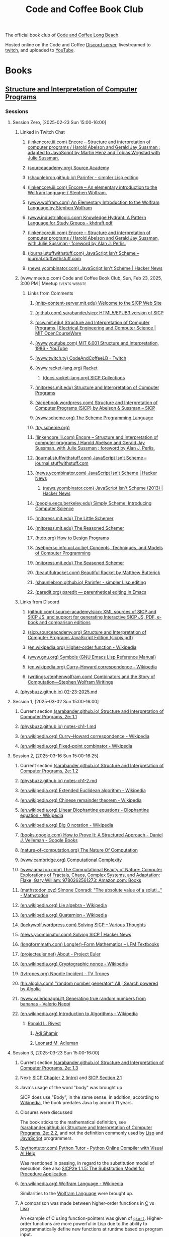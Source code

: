 :PROPERTIES:
:ID:       2a07e4ea-610b-4c9a-bb84-d961fb2450e5
:END:
#+title: Code and Coffee Book Club
#+filetags: :events:social:

The official book club of [[id:c2a1e83d-86c0-46bd-bd71-7b604420d3d0][Code and Coffee Long Beach]].

Hosted online on the Code and Coffee [[id:d2412b09-9507-42f7-a674-512b4c18b680][Discord server]], livestreamed to [[id:6735a31a-80b1-41ff-bddd-9d2dc6e50f14][twitch]], and uploaded to [[id:35ce0229-5235-486f-9384-674649c9c180][YouTube]].
* Books
** [[id:bc4f5e4a-5bb9-47f7-8086-d12236fe793f][Structure and Interpretation of Computer Programs]]
*** Sessions
**** Session Zero, [2025-02-23 Sun 15:00-16:00]
:PROPERTIES:
:ID:       3bdab7d2-9dfa-477a-851b-7e8e52aa51b5
:END:
***** Linked in Twitch Chat
****** [[id:1114dfc3-8db9-4389-9d27-4b586a719f17][(linkencore.iii.com) Encore -- Structure and interpretation of computer programs / Harold Abelson and Gerald Jay Sussman ; adapted to JavaScript by Martin Henz and Tobias Wrigstad with Julie Sussman.]]
****** [[id:cb5f7acd-22bb-48f7-9ffa-034b058726d1][(sourceacademy.org) Source Academy]]
****** [[id:1256f4d8-25aa-4d39-a1bd-da6272adedae][(shaunlebron.github.io) Parinfer - simpler Lisp editing]]
****** [[id:d8a6cfff-6757-42db-8850-8830dedcd067][(linkencore.iii.com) Encore -- An elementary introduction to the Wolfram language / Stephen Wolfram.]]
****** [[id:93b26e85-6889-4277-9ee5-6c918477a6df][(www.wolfram.com) An Elementary Introduction to the Wolfram Language by Stephen Wolfram]]
****** [[id:bb915ed7-065b-4c58-8124-a39adec7cac0][(www.industriallogic.com) Knowledge Hydrant: A Pattern Language for Study Groups - khdraft.pdf]]
****** [[id:0f83331c-9e15-4622-8041-320b890e821b][(linkencore.iii.com) Encore -- Structure and interpretation of computer programs / Harold Abelson and Gerald Jay Sussman, with Julie Sussman ; foreword by Alan J. Perlis.]]
****** [[id:22349593-c7e7-430e-8858-1b066f0d4b6e][(journal.stuffwithstuff.com) JavaScript Isn’t Scheme – journal.stuffwithstuff.com]]
****** [[id:f82bd36c-04e2-485f-8f99-2f742000031d][(news.ycombinator.com) JavaScript Isn't Scheme | Hacker News]]
***** (www.meetup.com) Code and Coffee Book Club, Sun, Feb 23, 2025, 3:00 PM | Meetup :events:website:
:PROPERTIES:
:ID:       e1e4b40e-71a2-4e7b-9d0f-a5f3116f0922
:ROAM_REFS: https://www.meetup.com/code-and-coffee-long-beach/events/306193274/
:END:

#+begin_quote
  * Code and Coffee Book Club

  Hosted By Ryan W.

  ** Details

  The focus is on technical books, especially ones considered classical computer science texts.

  Current book: Structure and Interpretation of Computer Programs, second edition.

  This first session will be an introduction to the book club, an overview of the first book, covering the preface of the book, and deciding how much material to cover in the next session.  The second session will dive into the body of the book.

  The book club will be held online in the Code && Coffee Discord server in a voice channel and will be streamed online on the Code && Coffee Twitch channel.  As always, every one is welcome to participate in their choice of text, voice, or video chat.

  Tags: Book Club, Learning, Lisp, Programming Languages, Computer Programming
#+end_quote
****** Links from Comments
******* [[id:40abe704-c648-4281-b4a0-5fbab64c5775][(mitp-content-server.mit.edu) Welcome to the SICP Web Site]]
******* [[id:790316b8-3c04-40a2-b0ef-fda647f907c7][(github.com) sarabander/sicp: HTML5/EPUB3 version of SICP]]
******* [[id:ea6fa692-2340-4347-9b73-94a72aaddbfd][(ocw.mit.edu) Structure and Interpretation of Computer Programs | Electrical Engineering and Computer Science | MIT OpenCourseWare]]
******* [[id:e41230b4-3dee-4a59-aefa-712ca2229e4e][(www.youtube.com) MIT 6.001 Structure and Interpretation, 1986 - YouTube]]
******* [[id:6735a31a-80b1-41ff-bddd-9d2dc6e50f14][(www.twitch.tv) CodeAndCoffeeLB - Twitch]]
******* [[id:82dac0a3-1609-43d4-ae80-1433e32ddfbb][(www.racket-lang.org) Racket]]
******** [[id:6525fb29-4aa1-4c0a-8fd2-d5024a3ae869][(docs.racket-lang.org) SICP Collections]]
******* [[id:87a77034-fae3-406c-9479-cda62e765e76][(mitpress.mit.edu) Structure and Interpretation of Computer Programs]]
******* [[id:a183f1e8-866d-4586-b5f9-a6a37a0e467a][(sicpebook.wordpress.com) Structure and Interpretation of Computer Programs (SICP) by Abelson & Sussman – SICP]]
******* [[id:18a1ad86-a00c-437a-b253-ba0d24299574][(www.scheme.org) The Scheme Programming Language]]
******* [[id:7baffabc-9c70-4bb9-b719-3519f7eb68b0][(try.scheme.org)]]
******* [[id:0f83331c-9e15-4622-8041-320b890e821b][(linkencore.iii.com) Encore -- Structure and interpretation of computer programs / Harold Abelson and Gerald Jay Sussman, with Julie Sussman ; foreword by Alan J. Perlis.]]
******* [[id:22349593-c7e7-430e-8858-1b066f0d4b6e][(journal.stuffwithstuff.com) JavaScript Isn’t Scheme – journal.stuffwithstuff.com]]
******* [[id:f82bd36c-04e2-485f-8f99-2f742000031d][(news.ycombinator.com) JavaScript Isn't Scheme | Hacker News]]
******** [[id:54bc44dd-5e3d-42eb-80ac-df3ef2a005df][(news.ycombinator.com) JavaScript Isn't Scheme (2013) | Hacker News]]
******* [[id:36cc076e-e5dd-435d-ac6a-f1a9fa4b04b0][(people.eecs.berkeley.edu) Simply Scheme: Introducing Computer Science]]
******* [[id:c07d6ee3-5a5d-4bae-ba41-e72989c8ba86][(mitpress.mit.edu) The Little Schemer]]
******* [[id:3cbd9c3a-e06d-4655-ba41-ccabde8d0389][(mitpress.mit.edu) The Reasoned Schemer]]
******* [[id:eeb73809-21fb-4cc9-97b0-f52d726ef058][(htdp.org) How to Design Programs]]
******* [[id:d8258db6-97b3-4459-999c-560fd8830965][(webperso.info.ucl.ac.be) Concepts, Techniques, and Models of Computer Programming]]
******* [[id:10207667-9bc2-4b0f-b359-9c85178a2d5d][(mitpress.mit.edu) The Seasoned Schemer]]
******* [[id:e3359747-2369-4f60-87ef-0bd9afed406e][(beautifulracket.com) Beautiful Racket by Matthew Butterick]]
******* [[id:1256f4d8-25aa-4d39-a1bd-da6272adedae][(shaunlebron.github.io) Parinfer - simpler Lisp editing]]
******* [[id:fa9ee46b-81b9-4c6f-a784-f0cca7d74256][(paredit.org) paredit — parenthetical editing in Emacs]]
***** Links from Discord
****** [[id:ebad0914-e115-4476-91f5-32a6083dfaab][(github.com) source-academy/sicp: XML sources of SICP and SICP JS, and support for generating Interactive SICP JS, PDF, e-book and comparison editions]]
****** [[id:ce46e60f-b522-406f-a2a8-85cf65312d8a][(sicp.sourceacademy.org) Structure and Interpretation of Computer Programs JavaScript Edition (sicpjs.pdf)]]
****** [[id:f507a8ed-b2e1-445e-8d9c-514ea1307aea][(en.wikipedia.org) Higher-order function - Wikipedia]]
****** [[id:84edb9cd-8f7b-4ae7-8a93-1f9f70c70608][(www.gnu.org) Symbols (GNU Emacs Lisp Reference Manual)]]
****** [[id:5edf24bc-eeaa-465f-b90f-8565edbb600b][(en.wikipedia.org) Curry–Howard correspondence - Wikipedia]]
****** [[id:5503edd7-c9b7-4428-a2ec-bf05a61a8ed7][(writings.stephenwolfram.com) Combinators and the Story of Computation—Stephen Wolfram Writings]]
***** [[id:130c4aa4-c318-4a59-904f-e9ebc429c18c][(physbuzz.github.io) 02-23-2025.md]]
**** Session 1, [2025-03-02 Sun 15:00-16:00]
***** Current section [[id:b85b9acb-443c-4d3f-842b-1f663c99ef18][(sarabander.github.io) Structure and Interpretation of Computer Programs, 2e: 1.1]]
***** [[id:250b2e70-00fa-426e-b8b2-730ee1d4b960][(physbuzz.github.io) notes-ch1-1.md]]
***** [[id:5edf24bc-eeaa-465f-b90f-8565edbb600b][(en.wikipedia.org) Curry–Howard correspondence - Wikipedia]]
***** [[id:5509c95a-ba92-4a76-ae77-5c3a2b1368ba][(en.wikipedia.org) Fixed-point combinator - Wikipedia]]
**** Session 2, [2025-03-16 Sun 15:00-16:25]
***** Current section [[id:d4e8ce6b-05bb-4338-b3ff-1bb12c109dea][(sarabander.github.io) Structure and Interpretation of Computer Programs, 2e: 1.2]]
***** [[id:51594a7b-3ca6-4bc2-a5fc-b983660cb475][(physbuzz.github.io) notes-ch1-2.md]]
***** [[id:aa79adc9-3e6a-4056-9bd8-6fe00a1ccf12][(en.wikipedia.org) Extended Euclidean algorithm - Wikipedia]]
***** [[id:48a3942c-c963-49a0-aa59-b23231eab7f8][(en.wikipedia.org) Chinese remainder theorem - Wikipedia]]
***** [[id:46f082ae-40c1-4621-94cc-bc78cb823859][(en.wikipedia.org) Linear Diophantine equations - Diophantine equation - Wikipedia]]
***** [[id:21a8b700-fb6b-4e90-9f17-267f7f4ba53d][(en.wikipedia.org) Big O notation - Wikipedia]]
***** [[id:02954d3b-35db-4d34-b504-b110ec7257a5][(books.google.com) How to Prove It: A Structured Approach - Daniel J. Velleman - Google Books]]
***** [[id:b60d88a6-5396-4183-ad7d-74919d13a39b][(nature-of-computation.org) The Nature Of Computation]]
***** [[id:165d540b-70bf-4646-a817-0c5f8c920fa9][(www.cambridge.org) Computational Complexity]]
***** [[id:dbdd9131-2ccd-4a7d-a780-2ebd2aceed8c][(www.amazon.com) The Computational Beauty of Nature: Computer Explorations of Fractals, Chaos, Complex Systems, and Adaptation: Flake, Gary William: 9780262561273: Amazon.com: Books]]
***** [[id:dd2f4b13-7fd9-4dda-9445-bbf7a61e65d0][(mathstodon.xyz) Simone Conradi: "The absolute value of a soluti…" - Mathstodon]]
***** [[id:82c9cfe8-eb0d-4340-8592-373c3581c0dd][(en.wikipedia.org) Lie algebra - Wikipedia]]
***** [[id:9f49f590-90a1-4cca-9da0-d5bf922c2d3f][(en.wikipedia.org) Quaternion - Wikipedia]]
***** [[id:0cd682ff-d2c0-4ee9-af88-5729e0e89c1c][(lockywolf.wordpress.com) Solving SICP – Various Thoughts]]
***** [[id:6a1c8f81-f34c-46ca-9865-ed082b968d0b][(news.ycombinator.com) Solving SICP | Hacker News]]
***** [[id:f813f14e-fa7e-4fdf-bf91-73debeaa4ce9][(longformmath.com) Long(er)-Form Mathematics – LFM Textbooks]]
***** [[id:dfb9719d-6ed3-46ed-ae2e-50ba87e0eca2][(projecteuler.net) About - Project Euler]]
***** [[id:8a6e02d9-17df-407d-9cb8-4b0306852fe3][(en.wikipedia.org) Cryptographic nonce - Wikipedia]]
***** [[id:9d37a76d-1b42-46d2-87da-13d0905b7c99][(tvtropes.org) Noodle Incident - TV Tropes]]
***** [[id:5544c0de-0f34-4f09-bb32-8db365901a12][(hn.algolia.com) "random number generator" All | Search powered by Algolia]]
***** [[id:2240b046-b115-42f9-b036-e70df07c1a5a][(www.valerionappi.it) Generating true random numbers from bananas - Valerio Nappi]]
***** [[id:87a1a554-a120-484e-a014-80f3135627a7][(en.wikipedia.org) Introduction to Algorithms - Wikipedia]]
****** [[id:11438879-fe1a-4e45-b25b-3a7563627422][Ronald L. Rivest]]
******* [[id:7cf931f8-5095-4473-8010-b94ed35b914d][Adi Shamir]]
******* [[id:6edcb9e7-8f35-4796-854c-b216873ee148][Leonard M. Adleman]]
**** Session 3, [2025-03-23 Sun 15:00-16:00]
***** Current section [[id:10ed2665-130f-4398-8efa-ce9795584da0][(sarabander.github.io) Structure and Interpretation of Computer Programs, 2e: 1.3]]
***** Next: [[id:4e6b6934-89b2-4125-b046-9628e20427e8][SICP Chapter 2 (intro)]] and [[id:6d5c6805-fb40-49d9-9a91-93733bde2818][SICP Section 2.1]]
***** Java's usage of the word "body" was brought up
SICP does use "Body", in the same sense.  In addition, according to [[id:caf4759c-81d6-479b-b677-c88b65dd636f][Wikipedia]], the book predates Java by around 11 years.
***** Closures were discussed
The book sticks to the mathematical definition, see [[id:2edf6633-4e65-4ebd-81c3-a842cb759479][(sarabander.github.io) Structure and Interpretation of Computer Programs, 2e: 2.2]], and not the definition commonly used by [[id:84ae6e85-a6a2-4133-bc53-274238081c2d][Lisp]] and [[id:db0939e6-0c2e-4bb0-a626-2114209235af][JavaScript]] programmers.
***** [[id:91f6ff47-2dcb-444f-bd32-79151a4e1f22][(pythontutor.com) Python Tutor - Python Online Compiler with Visual AI Help]]
Was mentioned in passing, in regard to the substitution model of execution.  See also [[https://sarabander.github.io/sicp/html/1_002e1.xhtml#g_t1_002e1_002e5][SICP2e 1.1.5: The Substitution Model for Procedure Application]].
***** [[id:032ff6ce-e694-4d1a-b575-3dc4512f09b7][(en.wikipedia.org) Wolfram Language - Wikipedia]]
Similarities to the [[id:3e3a70b9-48ef-470a-bb79-03acaea29f1e][Wolfram Language]] were brought up.
***** A comparison was made between higher-order functions in [[id:c46eea5e-e2d2-4a21-bafe-74b6751292d2][C]] vs [[id:84ae6e85-a6a2-4133-bc53-274238081c2d][Lisp]]
An example of C using function-pointers was given of [[id:d163e4fb-477a-459c-819f-598012df912c][=qsort=]].  Higher-order functions are more powerful in Lisp due to the ability to programmatically define new functions at runtime based on program input.
***** [[id:73f4a605-b675-4a9d-923f-2fa379a89bac][(www.youtube.com) Mathematical Physics 01 - Carl Bender - YouTube]]
***** [[id:45d86aec-1cbf-4562-b350-6787585091e7][(sarabander.github.io) SICP, 2e: 3.2 The Environment Model of Evaluation]]
A comparison was made between the substitution model of application (see [[https://sarabander.github.io/sicp/html/1_002e1.xhtml#g_t1_002e1_002e5][SICP2e 1.1.5: The Substitution Model for Procedure Application]]) and the environment model of evaluation.
***** [[id:94023478-7ef7-4451-9564-02b356a81102][LISP 1.5 Programmer's Manual]]
***** [[id:9e65a3cb-c744-465e-b45d-c9494fddb701][(jmc.stanford.edu) History of Lisp]]
****** [[id:2cd55918-ce21-4dbb-9eb3-df648603c7ad][(jmc.stanford.edu) lisp.pdf]]
***** [[id:be8b671a-2bb0-4e85-8116-70e1ace8641c][Recursive functions of symbolic expressions and their computation by machine, Part I by John McCarthy]]
***** [[id:8e828444-d654-43f9-8430-1314204ced46][(texdraft.github.io) Lisp Compiler]]
***** [[id:b1f61a9c-1636-428c-b087-9bd5466253ad][(en.wikipedia.org) SHRDLU - Wikipedia]]
***** [[id:e86b5f48-7ae0-4cfe-a07b-4f1a2e59af5a][Paradigms of Artificial Intelligence Programming: Case Studies in Common Lisp by Peter Norvig]]
***** [[id:0d07302d-fb8a-4fd8-a795-5ee911adbf9c][(en.wikipedia.org) Cyc - Wikipedia]]
***** [[id:f1ccd506-3a34-48b8-aa11-2e3cbf6dde42][(www.wired.com) One Genius' Lonely Crusade to Teach a Computer Common Sense | WIRED]]
***** [[id:f07d1118-83d6-428f-beb8-081d6966f661][(www.wired.com) CYC-O | WIRED]]
***** [[id:760b78b3-1c9a-44a2-b0cf-d2ad0381dc79][IBM 704]]
**** Session 4, [2025-03-30 Sun 15:00-16:00]
***** Current chapter [[id:4e6b6934-89b2-4125-b046-9628e20427e8][(sarabander.github.io) SICP, 2e: Chapter 2 Building Abstractions with Data]]
***** Current section [[id:6d5c6805-fb40-49d9-9a91-93733bde2818][(sarabander.github.io) SICP, 2e: 2.1 Introduction to Data Abstraction]]
***** [[id:54ca1727-d685-4343-a0e3-3f07a815ea58][(sarabander.github.io) SICP, 2e: References]]
***** [[id:c49d3fa4-05a0-4df8-9edd-fbb28a98f9a3][(en.wikipedia.org) Hindley–Milner type system - Wikipedia]]
***** [[id:1ed495bd-4fa7-4386-820e-da7d8fa037fe][(en.wikipedia.org) Halting problem - Wikipedia]]
***** [[id:51ed60d6-72ac-421b-b7db-e0faab9f86cf][(en.wikipedia.org) Rice's theorem - Wikipedia]]
***** [[id:5dfe39dc-7d6c-47b9-ae2c-23e72e78ac2c][(en.wikipedia.org) Rice–Shapiro theorem - Wikipedia]]
***** [[id:269a61e7-1e3a-42f2-9749-cf15a6b20c3a][(en.wikipedia.org) Scott–Curry theorem - Wikipedia]]
***** [[id:a0860061-8e8d-4edc-9c47-f50c7aeeb168][(en.wikipedia.org) Haskell Curry - Wikipedia]]
***** [[id:5edf24bc-eeaa-465f-b90f-8565edbb600b][(en.wikipedia.org) Curry–Howard correspondence - Wikipedia]]
***** [[id:b60d88a6-5396-4183-ad7d-74919d13a39b][(nature-of-computation.org) The Nature Of Computation]]
***** [[id:84a83fd6-8983-49fa-8694-49a0ace2f4b0][(en.wikipedia.org) Mizar system - Wikipedia]]
***** [[id:266e410a-c16d-40b0-8c50-65e9df7efa26][(hbpms.blogspot.com) How to Become a Pure Mathematician (or Statistician)]]
***** [[id:305a0136-617f-4f2f-bd0b-d580e86c91ae][(en.wikipedia.org) Christos Papadimitriou - Publications - Wikipedia]]
***** [[id:113a0446-7ae1-4370-9c39-746e2295f877][(guix.gnu.org) GNU Guix transactional package manager and distribution — GNU Guix]]
***** [[id:5ae0698a-cef8-4068-8ec4-75dcfd9c83ea][(itch.io) Autumn Lisp Game Jam 2024 - itch.io]]
***** [[id:cd24e6d7-a28e-447d-a67f-94099f0c92b3][(www.youtube.com) Lambda Calculus: Introduction, Visualization, and Philosophy - YouTube]]
***** [[id:0922fa74-c7b0-44ea-a455-e5c3e6ce5971][(computationbook.com) Understanding Computation]]
***** [[id:8d68f948-3d87-4e39-a317-d174ab5c57a5][(web.archive.org) Lambda Diagrams]]
***** [[id:a17c4195-8144-4b01-9757-0733e1944e96][(en.wikipedia.org) To Mock a Mockingbird - Wikipedia]]
***** [[id:fe9d21d6-03f5-45be-9d34-87043416f808][Vimacs.app]]
***** [[id:7ea9bd38-5f1e-4d41-ae1c-563b16394205][(www.youtube.com) Self-Correcting Messages (Hamming Codes) - YouTube]]
***** [[id:4a08ee29-8b52-432f-b9ee-1e60f176011f][(www.youtube.com) Hamming Codes Part 2: The One-Line Implementation - YouTube]]
***** [[id:33292cf2-86a1-4693-b750-4f6ad96784a4][(press.stripe.com) Stripe Press — The Art of Doing Science and Engineering]]
***** [[id:5d8b7f8f-1b32-411b-a63f-628cfa0c4205][(hackernewsbooks.com) Hacker News Books]]
***** [[id:0a177b13-aecb-4f33-a45b-30b0b090614b][(www.oreilly.com) Designing Data-Intensive Applications, 2nd Edition[Book]​]]
***** Next time, [[id:183c1aa8-f3cb-4712-9a69-c218be056654][(sarabander.github.io) SICP, 2e: 2.2 Hierarchical Data and the Closure Property]]
**** Session 5, [2025-04-06 Sun 15:00-16:00]
***** Current section [[id:183c1aa8-f3cb-4712-9a69-c218be056654][(sarabander.github.io) SICP, 2e: 2.2 Hierarchical Data and the Closure Property]]
***** Examples of different Lisp structures using lists and cons cells
#+begin_src scheme
  ; Equivalent forms.
  (cons (list 1 2) (list 3 4))
  (cons (cons 1 (cons 2 nil)) (cons 3 (cons 4 nil)))

  ; Not equivalent to the former two forms.
  (list (list 1 2) (list 3 4))
#+end_src
***** [[id:82dac0a3-1609-43d4-ae80-1433e32ddfbb][(www.racket-lang.org) Racket]]
***** [[id:c8912c5d-d322-4a55-9541-e7df5f750b28][(sdf.org) SDF Public Access UNIX System - Free Shell Account and Shell Access]]
***** [[id:614d5dbe-cc84-406d-b4d8-eba7d8a66641][(physbuzz.github.io) notes-ch2-2.md]]
***** [[id:0ce8a637-9efa-436e-8b46-1a49b4d98f35][(linkencore.iii.com) Encore -- Functional design and architecture : examples in Haskell / Alexander Granin.]]
***** [[id:ccf03166-bdb6-4f78-90ae-e6f96696151f][(linkencore.iii.com) Encore -- Data-oriented programming : reduce software complexity / Yehonathan Sharvit ; forewords by Michael T. Nygard and Ryan Singer.]]
***** [[id:702f90d1-a9b0-4223-91ed-e92ed309d890][(www.amazon.com) Programming Algorithms in Lisp: Writing Efficient Programs with Examples in ANSI Common Lisp: Domkin, Vsevolod: 9781484264270: Amazon.com: Books]]
***** [[id:b4a1175c-cf6a-4de4-9d1a-2a338e46bd04][(www.amazon.com) Purely Functional Data Structures: Okasaki, Chris: 9780521663502: Amazon.com: Books]]
***** [[id:bb37502b-f9bf-48a9-b016-93f4ac3dfd84][(en.wikipedia.org) Matthias Felleisen - Wikipedia]]
***** [[id:40487582-bcbc-4e94-b8d7-f533a11a9313][(linkencore.iii.com) Encore -- The recursive book of recursion : ace the coding interview with Python and JavaScript / by Al Sweigart.]]
***** [[id:c9e9c3b6-d5c3-4d40-8c18-96afb274cbf6][(www.manning.com) Data-Oriented Programming]]
***** [[id:b1e828fb-6b65-4e6d-a6b4-aaea2b9e1740][(en.wikipedia.org) Tower of Hanoi - Wikipedia]]
***** [[id:e9c87192-3017-420b-94d7-7bcc1ff9ca41][(en.wikipedia.org) Eight queens puzzle - Wikipedia]]
***** [[id:734efbcc-68b3-4ffd-b8c2-5e607223aeb9][(mitpress.mit.edu) Structure and Interpretation of Classical Mechanics]]
****** [[id:82fb2c99-587e-4a6d-95a6-3472337c73d0][(mitp-content-server.mit.edu) Structure and Interpretation of Classical Mechanics]]
***** [[id:18cf776a-0540-4561-9e6d-03eef416fe2f][(www.amazon.com) Functional Differential Geometry (Mit Press): Sussman, Gerald Jay, Wisdom, Jack, Farr, Will: 9780262019347: Amazon.com: Books]]
***** [[id:77677999-a800-4b6f-aa71-81d6f65e3299][(nostarch.com) Learn Physics with Functional Programming | No Starch Press]]
***** [[id:c08a7cb1-2450-4a4a-8a2e-52ef1d331816][(nostarch.com) Hardcore Programming for Mechanical Engineers | No Starch Press]]
***** [[id:03937c91-d585-48a0-b8cf-208ac6c74b45][(stevelosh.com) August 2016 Lisp Game Jam Postmortem / Steve Losh]]
***** [[id:2f2bd676-b37a-4130-8e6b-cf11ae8b6f59][(rosettacode.org) Rosetta Code]]
***** [[id:dfbd1cf6-7a60-4177-bcc7-b32962208f15][(rosettacode.org) Category:Scheme - Rosetta Code]]
***** [[id:9b5f8541-85c4-4696-b9cb-dd719523d903][(www.manning.com) Grokking Functional Programming]]
***** [[id:2f8a5c51-c94f-492f-8049-458e7fadc4b5][(lispcookbook.github.io) Data structures]]
**** Study Session [2025-04-13 Sun 15:00-16:00]
Study session prior to §2.3 to allow more time to read and give extra time to discussing exercises.  Not streamed or recorded.  No host present.
**** Session 6, [2025-04-20 Sun 15:00-16:00]
Session recorded by an attendee, but not streamed.  No host present due to multiple schedule conflicts and last-minute obligations.
***** Current section [[id:e45e5e54-2625-4d00-9e48-0d1cb002d2e6][(sarabander.github.io) SICP, 2e: 2.3 Symbolic Data]]
**** Session 7, [2025-04-27 Sun 15:00-16:00]
***** Current section [[id:b66aedcd-6879-4a7f-856f-4de22a9a7bcd][(sarabander.github.io) SICP, 2e: 2.4 Multiple Representations for Abstract Data]]
***** Property lists
***** Association lists
***** [[https://www.gnu.org/software/emacs/manual/html_node/elisp/Association-Lists.html][Association Lists (GNU Emacs Lisp Reference Manual)]]
***** [[id:b9d5b964-d6c1-42e8-bed4-aa25935407c1][(www.cs.cmu.edu) 10.1. The Property List]]
***** [[id:b4c9a914-2a36-47b3-b4c1-cf44c6f806cb][(www.cs.cmu.edu) 15.6. Association Lists]]
***** [[id:4c84542d-5577-4d96-b59e-e18334703f56][(en.wikipedia.org) History - Object-oriented programming - Wikipedia]]
***** [[id:34e4ecb5-ef41-42cf-af05-2c7231998105][(cs61a.org) CS 61A Spring 2025]]
****** [[id:0a5f3d1d-8e20-4616-8cdd-90f817b959a7][(www.composingprograms.com) Composing Programs]]
***** [[id:8f73a589-db3d-4bff-84b4-19ce6510dae8][(www.brinckerhoff.org) CSC 430, Spring 2025]]
***** [[id:85990d99-ed08-4b06-b981-9d9d3c10f4cb][(www.cliki.net) CLiki: Current recommended libraries]]
****** [[id:787339e7-fc9e-41d8-b385-0212b145bef6][(alexandria.common-lisp.dev) Alexandria]]
******* [[id:564037ee-32f0-4b22-8f01-c22b745938dc][(gitlab.common-lisp.net) alexandria / alexandria · GitLab]]
******** [[id:3d72803f-e192-4ee5-a39a-fa73fcf21e80][(gitlab.common-lisp.net) alexandria.asd · master · alexandria / alexandria · GitLab]]
******** [[https://gitlab.common-lisp.net/alexandria/alexandria/-/blob/master/alexandria-1/arrays.lisp][alexandria-1/arrays.lisp · master · alexandria / alexandria · GitLab]]
******** [[https://gitlab.common-lisp.net/alexandria/alexandria/-/blob/master/alexandria-2/arrays.lisp][alexandria-2/arrays.lisp · master · alexandria / alexandria · GitLab]]
****** [[id:28293466-114e-4c1a-95ae-47b6f6b121ca][(docs.racket-lang.org) raco: Racket Command-Line Tools]]
****** [[id:ce62aeae-38ab-49cf-ba22-47b43ec97cb2][Quicklisp]]
****** [[id:9af45692-b2f1-4d4e-a9b3-03d355ffacd0][Guix]]
******* [[https://packages.guix.gnu.org/search/?query=guile][Search — Packages — GNU Guix]]
******** [[https://packages.guix.gnu.org/packages/guile-lzma/0.1.1/][guile-lzma 0.1.1 — Packages — GNU Guix]]
********* [[https://git.savannah.gnu.org/cgit/guix.git/tree/gnu/packages/guile.scm#n990][Line 990, (define-public guile-lzma...) guile.scm\packages\gnu - guix.git - GNU Guix and GNU Guix System]]
****** [[id:f6311b42-cf2d-490f-ac69-0075b82828b9][(www.gnu.org) Top (Guile Reference Manual)]]
****** [[id:dbb51b6f-3fb9-4f25-b1aa-76909e5a30f6][(en.wikipedia.org) Stalin (Scheme implementation) - Wikipedia]]
****** [[id:064be3a0-bb32-4312-9868-73e9c77ba7cf][Guile]]
****** [[id:4dce9bd1-c2b5-47ce-aded-2811e4b1ca2e][(wingolog.org) wingolog]]
****** [[id:788ac70b-c61b-414b-88ed-5be4177fc565][ASDF]]
****** [[id:ac3dda9e-bf08-4cab-9390-bd0cad22a907][R^7RS Chapter 6 Section 4: Pairs and Lists]]
***** Other books mentioned
****** [[id:de46d019-dd0c-46a9-aac8-575c01946098][Software Design for Flexibility: How to Avoid Programming Yourself into a Corner]]
****** [[id:01a6fd50-c5a7-449d-a43b-d1e32441ea96][(thelittletyper.com) The Little Typer]]
****** [[id:b436fdf8-1290-484f-becf-c369142a0b80][Essentials of Programming Languages]]
****** [[id:79183f27-34a0-4541-a761-de494362b19c][The Art of the Metaobject Protocol]]
****** [[id:c2d9b1d2-004e-447c-aea6-c979572806d7][Concepts, Techniques, and Models of Computer Programming]]
**** Session 8, [2025-05-04 Sun 15:00-16:00]
***** Current section [[id:597e2dfe-3c20-4137-b005-390b5d614509][(sarabander.github.io) SICP, 2e: 2.5 Systems with Generic Operations]]
***** Native number types in Racket causing issues in implementing the examples in SICP
Racket has native fractions which messes with implementing some of the examples in SICP §2.5.
***** See also [[id:b66aedcd-6879-4a7f-856f-4de22a9a7bcd][(sarabander.github.io) SICP, 2e: 2.4 Multiple Representations for Abstract Data]] for definition, or lack thereof, of =apply-generic=, =put=, =get=
***** [[id:534896b8-bb7d-4603-9c55-c4803d6feeb0][(www.youtube.com) The Unreasonable Effectiveness of Multiple Dispatch | Stefan Karpinski | JuliaCon 2019 - YouTube]]
***** [[id:eb85baab-0f50-4825-81e5-c87cd6148665][(en.wikipedia.org) Expression problem - Wikipedia]]
***** [[id:836e3c3b-191d-47e7-9ef0-f2c9e3b51046][(www.juliaopt.org) 2019 JuMP-dev Keynote - stefan_karpinski.pdf]]
***** [[id:3d496345-f0c5-4f04-bb7e-ed7af607d571][(en.wikipedia.org) Numerical tower - Wikipedia]]
***** [[id:d8edf8ec-ea44-4603-9266-6084232c4d44][(en.wikipedia.org) The Diamond Problem - Multiple inheritance - Wikipedia]]
***** [[id:a2904658-1ceb-494b-b3b9-fc0889140872][(en.wikipedia.org) Python - Extending languages with multiple-dispatch libraries - Examples - Multiple dispatch - Wikipedia]]
***** [[id:3a79bf3b-f171-4794-9c0b-6b4cd4cf6b57][(en.wikipedia.org) Common Lisp Object System - Wikipedia]]
****** [[id:e48fca4d-6f9e-42a2-874a-0ca949a00db8][(en.wikipedia.org) Metaobject Protocol -  Metaobject - Wikipedia]]
***** [[id:7421929e-6baa-422b-b9e7-70e52df1ec3d][Greenspun's Tenth Rule]]
***** [[id:afb88a4f-487d-4291-8e24-49548b222646][(cs.brown.edu) The Structure and Interpretation of the Computer Science Curriculum (sics.dvi - paper.pdf)]]
***** [[id:5d0865bd-877f-4ca9-aaf4-691aaec4a3c1][(en.wikipedia.org) C++ - Emulating Multiple Dispatch - Examples - Multiple dispatch - Wikipedia]]
***** "Design patterns are what happens when you run out of language"
Seems to a mutation of Rich Hickey's
#+begin_quote
  Patterns mean "I have run out of language."
#+end_quote
which people seem to like quoting but not citing.
***** [[https://juliacon.org/2025/][JuliaCon 2025]]
***** [[id:eba3acf1-4582-49c4-b2af-4b66ac11437f][(sarabander.github.io) SICP, 2e: 2.5: Footnote #118]]
**** Session 9, [2025-05-11 Sun 15:00-16:00]
***** Current section [[id:c4efd117-2a1c-4066-844a-c7b6aaa13ac8][(sarabander.github.io) SICP, 2e: 3.1 Assignment and Local State]]
***** [[id:5eac4aa2-ab1e-44ae-bfd8-498e800d9a14][(sarabander.github.io) SICP, 2e: Term Index]]
***** [[id:acf32411-d75c-4303-8993-feaecc3d7429][(mathoverflow.net) algorithms - What is this modified arithmetico-geometric mean function? - MathOverflow]]
***** [[id:77e49f9f-c7c1-4829-b200-2aae2cacc14a][(mathstodon.xyz) Dan Piponi: "Sketch of proof based on paper…" - Mathstodon]]
***** [[id:49444189-1d98-43b7-b64c-2c31466c4734][(en.wikipedia.org) Side effect (computer science) - Wikipedia]]
****** [[id:712f13d2-7769-4807-864b-458f96125f6e][(en.wikipedia.org) Referential transparency - Wikipedia]]
****** [[id:0588feb7-8c43-476a-b55f-68d3b5761c77][(en.wikipedia.org) Idempotence - Wikipedia]]
****** [[id:b9e47c79-3620-43c1-8d2c-1ee05ea2c8d0][(en.wikipedia.org) Frame problem - Wikipedia]]
***** [[id:281a5050-627c-43ff-817b-1f2edeacbe97][(en.wikipedia.org) Algebraic data type - Wikipedia]]
***** [[id:08e14c51-227a-4d6c-ab9f-a6b0bdc993e3][(en.wikipedia.org) Abstract data type - Wikipedia]]
***** [[id:c85ec26d-5b42-4c3f-b5a7-16c53860025e][(elixirschool.com) Pipe Operator · Elixir School]]
***** [[id:91f3fe45-71ac-4d92-926e-c0058429763a][Crafting Interpreters by Robert Nystrom]]
***** [[id:f019fda3-5133-4cdb-b1c2-3361bbdd6782][(cacm.acm.org) A Programmable Programming Language – Communications of the ACM]]
**** Session 10, [2025-05-18 Sun 15:00-16:00]
***** Current section [[id:45d86aec-1cbf-4562-b350-6787585091e7][(sarabander.github.io) SICP, 2e: 3.2 The Environment Model of Evaluation]]
***** [[id:8e72da0e-d883-46e3-bd1b-96dd985fe8ca][(www.youtube.com) Lecture 5A | MIT 6.001 Structure and Interpretation, 1986 - YouTube]]
***** [[id:feca9603-fe83-4e16-bfab-d323bb06bc2e][(www.youtube.com) L21 Assignment and State | UC Berkeley Cs 61A, Spring 2010 - YouTube]]
***** [[id:6959fcfb-f0c3-422f-bce0-9e9103888602][The Garbage Collection Handbook]]
***** Diagramming parallel vs series frames and environments
Was attempting to draw a diagram of parallel vs. series frames when defining nested and non-nested functions and when calling said functions.
***** [[id:87ce890e-e647-45c9-825f-c98c030d44af][Build Your Own Lisp]]
**** Session 11, [2025-05-25 Sun 15:00-16:00]
***** Current section [[id:29b23078-07a0-470c-a8f9-ba522c99f0ff][(sarabander.github.io) SICP, 2e: 3.3 Modeling with Mutable Data]]
***** [[id:e74c4133-755a-428a-9067-5e35a5f6d836][(www.youtube.com) 6.001 SICP: Structure and Interpretation of Computer Programs (2004) - YouTube]]
****** In particular, Grant recommended [[id:9e601c08-6e33-4307-841b-09c372d7d04f][(www.youtube.com) 13. Environment Model - 6.001 Sicp (2004) - YouTube]] at 43 minutes in
***** [[https://physbuzz.github.io/sicp/ch3/notes-ch3-3.html#exercise-317][SICP Reading Group - Book Club Notes - Section 3.3 - Exercise 3.17]]
***** [[id:0bb30c6d-d5f2-45a8-8e23-17f3c9afec57][(con.racket-lang.org) RacketCon]]
***** [[id:bc09874a-eb5d-4791-83b9-a87ca32f5371][(www.youtube.com) From Here to Lambda and Back Again - Douglas Crockford - RacketCon 2023 - YouTube]] at 8 minutes was shared by Grant
***** Next time, still covering [[id:29b23078-07a0-470c-a8f9-ba522c99f0ff][(sarabander.github.io) SICP, 2e: 3.3 Modeling with Mutable Data]]
**** Session 12, [2025-06-01 Sun 15:00-16:00]
***** Current section [[id:29b23078-07a0-470c-a8f9-ba522c99f0ff][(sarabander.github.io) SICP, 2e: 3.3 Modeling with Mutable Data]]
***** Grant's example of =add-to-agenda!=
#+begin_src scheme
  (define (add-to-agenda! time action agenda)
    (define (belongs-before? segments)
      (or (null? segments)
          (< time
             (segment-time (car segments)))))
    (define (make-new-time-segment time action)
      (let ((q (make-queue)))
        (insert-queue! q action)
        (make-time-segment time q)))
    (define (add-to-segments! segments)
      (if (= (segment-time (car segments)) time)
          (insert-queue!
           (segment-queue (car segments))
           action)
          (let ((rest (cdr segments)))
            (if (belongs-before? rest)
                (set-cdr!
                 segments
                 (cons (make-new-time-segment
                        time
                        action)
                       (cdr segments)))
                (add-to-segments! rest)))))
    (let ((segments (segments agenda)))
      (if (belongs-before? segments)
          (set-segments!
           agenda
           (cons (make-new-time-segment
                  time
                  action)
                 segments))
          (add-to-segments! segments))))
#+end_src
***** Special forms vs. Function
#+begin_src scheme
  ;; =let= is a special form.  =(x 2)= isn't evaluated as a normal expression, rather is understood by the code of =let= to define a local binding.
  (let ((x 2))
    (display x))
  ;; =define= is also a special form.  Here, =(square x)= and =(* x x)= aren't evaluated; rather, they are taken, as-is, as input to =define= and mean "bind a lambda that takes a single argument to square" and "let the body of the lambda be (* x x)", respectively.
  (define (square x)
    (* x x))
  ;; Here, calling =square= is just calling a normal function.  Everything is evaluated as normal.  No special forms.
  (square 2)
#+end_src
***** [[id:f4346f29-bfa9-40dd-ac24-46595b4912e5][(conservatory.scheme.org) R5RS: Revised⁵ Report on the Algorithmic Language Scheme]]
***** [[id:ec476b78-d994-4475-85d2-ace10ac93e1c][(github.com) racket/racket: The Racket repository]]
Looking for the implementation of =assoc= in [[id:2ce20b11-e9e9-48b0-ab32-de7f4158ea33][Racket]]:
****** [[https://github.com/racket/racket/blob/06f13d69a245ae63927a2cb828d5097f668549e3/racket/collects/racket/private/list.rkt#L157][racket/racket/collects/racket/private/list.rkt line 157 at 06f13d69a245ae63927a2cb828d5097f668549e3 · racket/racket]]
****** [[https://github.com/racket/racket/blob/06f13d69a245ae63927a2cb828d5097f668549e3/racket/collects/racket/private/list.rkt#L195][racket/racket/collects/racket/private/list.rkt line 195 at 06f13d69a245ae63927a2cb828d5097f668549e3 · racket/racket]]
***** [[id:df62a9d5-c953-47d6-b676-7a76c03daf4d][(dspace.mit.edu) Computer Science and Artificial Intelligence Laboratory - Technical Report: The Art of the Propagator by Alexey Radul and Gerald Jay Sussman (MIT-CSAIL-TR-2009-002.pdf)]]
***** [[id:19cf3963-8ae4-41c3-89fc-f4ca92d0e809][(lobste.rs) Art of the Propagator (2008) | Lobsters]]
****** [[id:966ca5db-0e7e-43d5-b050-d832a86bec89][(dspace.mit.edu) The definition and implementation of a computer programming language based on constraints]]
***** [[id:73a2d347-ed0b-415f-b14c-2cb0ce678a6a][(www.youtube.com) "We Really Don't Know How to Compute!" - Gerald Sussman (2011) - YouTube]]
***** [[id:50de8c44-1d1d-4373-872e-e0ebc52bdf6d][(www.youtube.com) "Propositions as Types" by Philip Wadler - YouTube]]
***** [[id:0629d06f-fcf8-4951-9708-4b7464ea48d4][(store.steampowered.com) Virtual Circuit Board on Steam]]
***** [[id:5b5f6c48-20bc-42b7-b385-78329906de73][(www.nand2tetris.org) Home | nand2tetris]]
***** [[id:21331353-232a-4e8d-bb67-fc181de38e77][(en.wikipedia.org) Memoization - Wikipedia]]
***** [[id:5a1cdef4-a806-4f59-913e-7006db4e553d][(lfe.io) (LFE:Lisp Flavoured Erlang)]]
***** [[id:b56af9ad-1581-4bf7-9acd-d68e96f1b8f4][(en.wikipedia.org) LFE (programming language) - Wikipedia]]
***** [[https://physbuzz.github.io/sicp/ch3/notes-ch3-3.html#exercise-332][notes-ch3-3.md exercise 3.32]] from [[id:c3a40f0d-3819-4dd4-85fd-64f0411861fb][(physbuzz.github.io) notes-ch3-3.md]]
***** [[id:964680a7-8fa0-43cb-be98-7ed3bcbaffab][(www.amazon.com) Building Problem Solvers (Artificial Intelligence): Forbus, Kenneth D., De Kleer, Johan: 9780262061575: Amazon.com: Books]]
***** [[id:6e4aafba-d8b5-47f4-8e59-ba4b69525463][(mitpress.mit.edu) Software Design for Flexibility]]
****** [[id:166f6226-5f73-48bf-b2f0-1baa9149e18a][(mitpress.ublish.com) Software Design for Flexibility]]
***** [[id:2b8e0e27-5754-468b-8ce4-f46a7805f80f][(groups.csail.mit.edu) Revised Report on the Propagator Model]]
***** [[id:9c213abc-134f-4060-9a95-7774f21b1a9b][(en.wikipedia.org) Linguistic relativity - Wikipedia]]
***** [[id:675b9bb2-e444-4cfa-8150-0467c52d88b4][(www.amazon.com) Amazon.com: Common LISP: A Gentle Introduction to Symbolic Computation (Dover Books on Engineering) eBook : Touretzky, David S.: Kindle Store]]
***** [[id:fe9ec98a-8317-45ef-b8b7-77041b6857c3][(en.wikipedia.org) Leslie Lamport - Wikipedia]]
***** [[id:42200d58-35d3-43c2-b0fe-b2f4ddc0e14f][(en.wikipedia.org) Byzantine fault - Wikipedia]]
***** [[id:7d3e59a4-d586-471f-8c32-f6f267d0f068][(en.wikipedia.org) Lock (computer science) - Wikipedia]]
***** [[id:e4878ba3-1eac-48ff-bb56-ba65de3e40d2][(en.wikipedia.org) Semaphore - Wikipedia]]
***** [[id:8858e904-2bb2-402f-aca1-ad2d254806f2][(en.wikipedia.org) Semaphore (programming) - Wikipedia]]
***** Favorite footnote: [[id:a28f0383-3559-47db-8823-b329b017c2f0][(sarabander.github.io) SICP, 2e: 3.3, Footnote 148]]
***** Next time [[id:3d0e4610-7589-43ae-9c35-ecac837c09fb][(sarabander.github.io) SICP, 2e: 3.4 Concurrency: Time Is of the Essence]]
**** Session 13, [2025-06-08 Sun 15:00-16:00]
***** Current section [[id:3d0e4610-7589-43ae-9c35-ecac837c09fb][(sarabander.github.io) SICP, 2e: 3.4 Concurrency: Time Is of the Essence]]
***** [[https://physbuzz.github.io/sicp/ch3/notes-ch3-4.html#exercise-338][notes-ch3-4.md exercise 3.38]] from [[id:92730db7-8386-4e0d-b194-3ed27f545f74][(physbuzz.github.io) notes-ch3-4.md]]
***** [[id:118cbc2f-fd50-4360-940e-707594df0f8e][(pages.lip6.fr) Semantics of Combinations in Scheme (orleans.pdf)]]
***** [[id:2c97c02a-9707-456f-8182-c4ae9fdd97b3][(en.wikipedia.org) Peterson's algorithm - Wikipedia]]
***** [[id:8858e904-2bb2-402f-aca1-ad2d254806f2][(en.wikipedia.org) Semaphore (programming) - Wikipedia]]
***** [[id:e0d2ff16-269d-4954-9a76-25d6a0e15868][(franz.com) Franz Inc Customer Applications: Naughty Dog Software]]
***** [[id:3c1c82c0-b70c-422e-9af9-38295dcfe9f0][(opengoal.dev) OpenGOAL | OpenGOAL]]
***** [[id:7992775d-b6ac-4c7e-a509-04ee5cdcc318][(en.wikipedia.org) Game Oriented Assembly Lisp - Wikipedia]]
***** [[id:fe9ec98a-8317-45ef-b8b7-77041b6857c3][(en.wikipedia.org) Leslie Lamport - Wikipedia]]
****** [[id:42200d58-35d3-43c2-b0fe-b2f4ddc0e14f][(en.wikipedia.org) Byzantine fault - Wikipedia]]
***** [[id:764a886c-4ccf-49cb-b783-c2d23a5ac74b][(en.wikipedia.org) Edsger W. Dijkstra - Wikipedia]]
***** [[id:9fa5a52c-1cc5-4267-81b9-dbd9175a8041][(www.cs.utexas.edu) E.W.Dijkstra Archive: Cooperating sequential processes (EWD 123)]]
***** [[id:01ace579-2c80-46ab-bddd-bba1ab0acadd][(dl.acm.org) Time, clocks, and the ordering of events in a distributed system | Communications of the ACM]]
***** [[id:519be27b-6c91-407a-b933-f6eca06436d2][(dl.acm.org) The structure of the “THE”-multiprogramming system | Communications of the ACM]]
**** Session 14, [2025-06-15 Sun 15:00-16:00]
***** Current section [[id:54d70486-2673-4a0e-81a4-0e31bd047b13][(sarabander.github.io) SICP, 2e: 3.5 Streams]]
***** [[id:967104a4-5ff5-4b21-a1a2-40cedc60c8f8][(en.wikipedia.org) Apache Kafka - Wikipedia]]
***** [[id:477e7509-7f43-4114-b8e9-9af784f748db][(spark.apache.org) Apache Spark™ - Unified Engine for large-scale data analytics]]
***** [[id:24a8571b-941b-46de-9db1-bd5756dcc62f][(en.wikipedia.org) Cantor's diagonal argument - Wikipedia]]
***** [[id:c575f411-8c6f-40f7-a507-bfef7a9ca42c][(en.wikipedia.org) Farey sequence - Wikipedia]]
***** [[id:b0cc674c-8490-4af4-a228-cd41e051a100][(sarabander.github.io) SICP, 2e: 3.5, Footnote 186]]
***** Next session, continuing [[id:54d70486-2673-4a0e-81a4-0e31bd047b13][(sarabander.github.io) SICP, 2e: 3.5 Streams]]
**** Session 15, [2025-06-22 Sun 15:00-16:00]
***** Current section, continuing [[id:54d70486-2673-4a0e-81a4-0e31bd047b13][(sarabander.github.io) SICP, 2e: 3.5 Streams]]
***** [[id:f23ccb01-9834-4270-9157-e6892a892293][(sarabander.github.io) SICP, 2e: 3.5, Footnote 200]]
***** [[id:8d97c9f0-dbd7-479c-aa43-625a81d41f68][(en.wikipedia.org) Continuation-passing style - Wikipedia]]
***** [[https://www.gnu.org/software/guile/manual/html_node/Continuations.html][Continuations (Guile Reference Manual)]] from [[id:f6311b42-cf2d-490f-ac69-0075b82828b9][(www.gnu.org) Top (Guile Reference Manual)]]
***** [[id:d5573759-691d-4e50-8a2f-88cb349aad28][(en.wikipedia.org) Hygienic macro - Wikipedia]]
***** [[id:f4346f29-bfa9-40dd-ac24-46595b4912e5][(conservatory.scheme.org) R5RS: Revised⁵ Report on the Algorithmic Language Scheme]]
****** [[https://conservatory.scheme.org/schemers/Documents/Standards/R5RS/HTML/r5rs-Z-H-4.html][Revised^5 Report on the Algorithmic Language Scheme - Chapter 1: Overview of Scheme]]
#+begin_quote
  Scheme has latent as opposed to manifest types.  Types are associated with values (also called objects) rather than with variables.  (Some authors refer to languages with latent types as weakly typed or dynamically typed languages.)  Other languages with latent types are APL, Snobol, and other dialects of Lisp.  Languages with manifest types (sometimes referred to as strongly typed or statically typed languages) include Algol 60, Pascal, and C.
#+end_quote
***** [[id:77a8ed9a-c63c-4f59-b1eb-71bdcf057070][(sarabander.github.io) SICP, 2e: 3.5, Footnote 204]]
***** [[id:4ce14cbe-3b40-41af-bf7c-b4677450f635][(www.youtube.com) Oopsla Conference: Growing a Language - YouTube]]
***** Next session, [[id:bf2fb2a1-46ab-4e61-9224-5e92d399cb97][(sarabander.github.io) SICP, 2e: 4.1 The Metacircular Evaluator]]
**** Session 16, [2025-06-29 Sun 15:00-16:00]
***** Current section [[id:bf2fb2a1-46ab-4e61-9224-5e92d399cb97][(sarabander.github.io) SICP, 2e: 4.1 The Metacircular Evaluator]]
***** [[id:8b8e0774-c8b6-406d-b1a1-45e81546179b][(standards.scheme.org) r4rs.dvi - r4rs.pdf]]
***** [[id:80b2a783-0c85-451c-bed8-3370b933e222][(en.wikipedia.org) Model-driven engineering - Wikipedia]]
***** [[id:61260064-90fc-4a98-8484-94aee336dbeb][(www.amazon.com) Lisp in Small Pieces: Queinnec, Christian, Callaway, Kathleen: 9780521545662: Amazon.com: Books]]
***** [[id:7f99d684-3ab6-431d-8e07-f34308a1d0b2][(gustavus.edu) Concrete Abstractions]]
***** [[id:de46d019-dd0c-46a9-aac8-575c01946098][Software Design for Flexibility: How to Avoid Programming Yourself into a Corner]]
***** [[id:e3359747-2369-4f60-87ef-0bd9afed406e][(beautifulracket.com) Beautiful Racket by Matthew Butterick]]
****** [[https://beautifulracket.com/appendix/why-lop-why-racket.html][Beautiful Racket: Why language-oriented programming? Why Racket?]]
***** [[id:b66aedcd-6879-4a7f-856f-4de22a9a7bcd][(sarabander.github.io) SICP, 2e: 2.4 Multiple Representations for Abstract Data]]
****** 2.4.2: Tagged data
***** [[id:80c38d1f-3f2f-4a11-bb5f-87e721ae7672][(docs.racket-lang.org) The Typed Racket Guide]]
***** [[id:12498506-2078-4c7c-a5c1-fd20a153f9a9][(coalton-lang.github.io) The Coalton Language]]
***** [[id:f7f33f6d-1511-4429-996f-14857d74d53c][(www.youtube.com) 1. Introduction to Computation - 6.001 SICP (2004) - YouTube]]
***** [[id:36e4a475-e107-4e28-b1fb-a5ca1aa51e79][(yuriy-chumak.github.io) Summary]]
***** [[id:eeb73809-21fb-4cc9-97b0-f52d726ef058][(htdp.org) How to Design Programs]]
***** [[id:c2d9b1d2-004e-447c-aea6-c979572806d7][Concepts, Techniques, and Models of Computer Programming]]
***** [[id:7dc74952-dd2c-4fdc-b284-6a59c06eada8][(webperso.info.ucl.ac.be) Programming Paradigms for Dummies: What Every Programmer Should Know (VanRoyChapter.pdf)]]
***** [[id:641a1d88-189e-40a8-8340-f547b3dd5e16][(rybplayer.github.io) TAPL Reading | tapl-reading]]
***** [[id:80f32e87-a766-47c0-b698-8597076a382f][(sarabander.github.io) SICP, 2e: 4.1, Footnote 213]]
***** [[id:cf030a97-abaa-4a87-abc0-6305374b5166][(sarabander.github.io) SICP, 2e: 4.1, Footnote 228]]
***** [[id:8dcad8c9-1dd2-49b8-9ca7-97fe8a246529][(sarabander.github.io) SICP, 2e: 4.1, Footnote 232]]
***** Next session, [[id:b01f3776-c3ea-430a-8df3-723db559fa6b][(sarabander.github.io) SICP, 2e: 4.2 Variations on a Scheme — Lazy Evaluation]]
**** Session 17, [2025-07-06 Sun 15:00-16:00]
***** Current section [[id:b01f3776-c3ea-430a-8df3-723db559fa6b][(sarabander.github.io) SICP, 2e: 4.2 Variations on a Scheme — Lazy Evaluation]]
****** Terminology glossary (courtesy of [[id:e3186266-5969-4f6d-9de7-0007b1220135][Grant]])
4.2.1:
 - applicative-order
 - lazy evaluation
 - non-strict
 - normal-order
 - strict
4.2.2:
 - call-by-name
 - call-by-need
 - forcing
 - garbage-collected
 - memoize
 - thunk
 - thunks
 - upward-compatible extension
***** Pre-session discussion
****** [[id:c395fc52-04c5-427d-9ef7-28eaf2e78fa0][(en.wikipedia.org) Futures and promises - Wikipedia]]
****** [[id:ff5a9550-6faf-486a-9e48-6e8e821b5ec3][(docs.racket-lang.org) Pure functions and promises]]
****** [[id:5dba93ca-5fbd-4202-b245-080086d9ba39][(github.com) yuriy-chumak/ol: Otus Lisp (Ol) is a purely functional multi-platform Scheme dialect with built-in FFI and infix math.]]
***** [[https://ocw.mit.edu/courses/6-001-structure-and-interpretation-of-computer-programs-spring-2005/video_galleries/video-lectures/][Video Lectures | Structure and Interpretation of Computer Programs | Electrical Engineering and Computer Science | MIT OpenCourseWare]] from [[id:ea6fa692-2340-4347-9b73-94a72aaddbfd][(ocw.mit.edu) Structure and Interpretation of Computer Programs | Electrical Engineering and Computer Science | MIT OpenCourseWare]]
***** [[https://www.youtube.com/watch?v=QVEOq5k6Xi0][Lecture 7B: Metacircular Evaluator, Part 2 - YouTube]], a part of [[id:e41230b4-3dee-4a59-aefa-712ca2229e4e][(www.youtube.com) MIT 6.001 Structure and Interpretation, 1986 - YouTube]]
****** See also [[id:e74c4133-755a-428a-9067-5e35a5f6d836][(www.youtube.com) 6.001 SICP: Structure and Interpretation of Computer Programs (2004) - YouTube]]
***** [[id:4ce14cbe-3b40-41af-bf7c-b4677450f635][(www.youtube.com) Oopsla Conference: Growing a Language - YouTube]]
***** [[id:9e65a3cb-c744-465e-b45d-c9494fddb701][(jmc.stanford.edu) History of Lisp]]
***** [[id:066533b0-be0f-41de-9baf-dd942c3ee416][(github.com) jart/sectorlisp: Bootstrapping LISP in a Boot Sector]]
***** [[id:63f86d36-84a9-4d58-8da6-e97ee1a53cbb][(justine.lol) SectorLISP Now Fits in One Sector]]
***** [[id:47d46f49-0611-49ed-a4ef-746558dfe97a][(justine.lol) LISP with GC in 436 bytes]]
***** [[id:193864c7-fcba-4112-b70a-3cab35a25b11][(justine.lol) Lambda Calculus in 383 Bytes]]
***** [[id:e734b3b6-10ab-4f22-8fa5-e7b672844076][(www-formal.stanford.edu) recursive.dvi - recursive.pdf]]
***** [[id:05e87771-2ba8-4077-9a22-604643be97a3][(paperswelove.org) Papers We Love]]
***** [[id:57b03469-0372-49ca-b0ff-853279cbda16][(sarabander.github.io) SICP, 2e: 4.2, Footnote 238]]
***** [[id:0d6b37b2-0188-495e-8df9-f7fbdff7cdf9][(sarabander.github.io) SICP, 2e: 4.2, Footnote 239]]
***** [[id:73a012e2-88e4-4c06-8e46-dfab714c2d0e][(sarabander.github.io) SICP, 2e: 4.2, Footnote 240]]
***** [[id:ca6cd248-5759-4656-8511-6f2eca9460ee][(sarabander.github.io) SICP, 2e: 4.2, Footnote 241]]
***** Implementation of integration with lazy evaluation instead of streams, as in [[id:54d70486-2673-4a0e-81a4-0e31bd047b13][SICP, 2e: 3.5]]
From 3.5.4:
#+begin_src scheme
  (define int
    (cons-stream
     initial-value
     (add-streams
      (scale-stream integrand dt) int)))
  (define (solve f y0 dt)
    (define y (integral dy y0 dt))
    (define dy (stream-map f y))
    y)
  (define (integral
           delayed-integrand initial-value dt)
    (define int
      (cons-stream
       initial-value
       (let ((integrand
              (force delayed-integrand)))
         (add-streams
          (scale-stream integrand dt)
          int))))
    int)
  (define (solve f y0 dt)
    (define y (integral (delay dy) y0 dt))
    (define dy (stream-map f y))
    y)
  (stream-ref
   (solve (lambda (y) y) 1 0.001) 1000)
  ; 2.716924
#+end_src
From 4.2.3:
#+begin_src scheme
  (define (cons x y) (lambda (m) (m x y)))
  (define (car z) (z (lambda (p q) p)))
  (define (cdr z) (z (lambda (p q) q)))

  (define (list-ref items n)
    (if (= n 0)
        (car items)
        (list-ref (cdr items) (- n 1))))

  (define (map proc items)
    (if (null? items)
        '()
        (cons (proc (car items))
              (map proc (cdr items)))))

  (define (scale-list items factor)
    (map (lambda (x) (* x factor))
         items))

  (define (add-lists list1 list2)
    (cond ((null? list1) list2)
          ((null? list2) list1)
          (else (cons (+ (car list1)
                         (car list2))
                      (add-lists
                       (cdr list1)
                       (cdr list2))))))

  (define ones (cons 1 ones))

  (define integers
    (cons 1 (add-lists ones integers)))


  (define (integral integrand initial-value dt)
    (define int
      (cons initial-value
            (add-lists (scale-list integrand dt)
                       int)))
    int)

  (define (solve f y0 dt)
    (define y (integral dy y0 dt))
    (define dy (map f y))
    y)

  ;;; L-Eval input:
  (list-ref (solve (lambda (x) x) 1 0.001) 1000)

  ;;; L-Eval value:
  ;2.716924
#+end_src
**** Session 18, [2025-07-13 Sun 15:00-16:00]
***** Current section [[id:da4c3b80-24fe-4817-8443-87a1ccee7910][(sarabander.github.io) SICP, 2e: 4.3 Variations on a Scheme — Nondeterministic Computing]]
***** [[id:db0c8151-b485-4060-890c-10a326d93a47][(www-formal.stanford.edu) A BASIS FOR A MATHEMATICAL THEORY OF COMPUTATION]]
***** [[id:2158c20e-613e-4da6-8cd4-0d5571362249][(www.paulgraham.com) On Lisp]]
***** [[id:c5dfdf39-fe95-4f63-b443-778c67652aa7][Satisfiability modulo theories - Wikipedia]]
****** [[id:587195e0-05b2-4d98-8fc0-83002892bbf4][(en.wikipedia.org) Z3 Theorem Prover - Wikipedia]]
***** [[id:406eca58-06a4-4a4f-bf29-28ec8c17c224][(github.com) aimacode/aima-lisp: Common Lisp implementation of algorithms from Russell And Norvig's "Artificial Intelligence - A Modern Approach"]]
***** From [[id:e3186266-5969-4f6d-9de7-0007b1220135][Grant]], "actually, here is some code example of search in On Lisp in a nondeterministic style."
#+caption: Fig 22.1 from On Lisp: Deterministic tree search.
#+begin_src scheme
  (define (descent n1 n2)
      (if (eq? n1 n2)
          (list n2)
          (let ((p (try-paths (kids n1) n2)))
            (if p (cons n1 p) #f))))

  (define (try-paths ns n2)
      (if (null? ns)
          #f
          (or (descent (car ns) n2)
              (try-paths (cdr ns) n2))))
#+end_src

#+caption: Fig 22.2 from On Lisp: Nondeterministic tree search.
#+begin_src scheme
  (define (descent n1 n2)
      (cond ((eq? n1 n2) (list n2))
            ((null? (kids n1)) (fail))
            (else (cons n1 (descent (choose (kids n1)) n2)))))
#+end_src
***** From [[id:e3186266-5969-4f6d-9de7-0007b1220135][Grant]], "here are his implementations of choose and fail. (there seem to be some formatting errors -- there were some issues in getting the book converted to PDF as the original manuscript was lost iirc)"
#+caption: Fig 22.4 from On Lisp: Scheme implementation of /choose/ and /fail/.
#+begin_src scheme
  (define *paths* ())
  (define failsym '@)

  (define (choose choices)
      (if (null? choices)
          (fail)
          (call-with-current-continuation
           (lambda (cc)
             (set! *paths*
                   (cons (lambda ()
                           (cc (choose (cdr choices))))
                         ,*paths*))
             (car choices)))))

  (define fail)

  (call-with-current-continuation
   (lambda (cc)
     (set! fail
           (lambda ()
             (if (null? *paths*)
                 (cc failsym)
                 (let ((p1 (car *paths*)))
                   (set! *paths* (cdr *paths*))
                   (p1)))))))
#+end_src
***** [[id:106ba304-23e6-4e4f-8d39-ef9b2d048991][(www.youtube.com) Zoom into 1/Phi - YouTube]]
***** [[https://www-formal.stanford.edu/jmc/basis1/node7.html#SECTION00025000000000000000][Ambiguous Functions]] from [[id:db0c8151-b485-4060-890c-10a326d93a47][(www-formal.stanford.edu) A BASIS FOR A MATHEMATICAL THEORY OF COMPUTATION]]
***** [[https://cs61c.org/su25/][Home | CS 61C Summer 2025]] from [[id:34e4ecb5-ef41-42cf-af05-2c7231998105][(cs61a.org) CS 61A Spring 2025]]
***** [[id:d99ccdca-d940-4e4d-8536-88425b8a01ed][(sp25.datastructur.es) Home | CS 61B Spring 2025]]
**** Session 19, [2025-07-20 Sun 15:00-16:00]
***** Current section [[id:dfb7cf86-1daa-4b28-9c43-1d8026b1a970][(sarabander.github.io) SICP, 2e: 4.4 Logic Programming]]
***** [[id:69a18027-5115-4206-9ff9-fbd09a48ec76][(en.wikipedia.org) Mnesia - Wikipedia]]
***** [[id:1f967e65-c783-4a7b-9a6c-51efdee4d0be][(peps.python.org) PEP 636 – Structural Pattern Matching: Tutorial | peps.python.org]]
****** [[id:8fd95bf2-8ff8-404a-8c4d-9068d24d3cb5][(peps.python.org) PEP 634 – Structural Pattern Matching: Specification | peps.python.org]]
******* [[id:37754f52-27a9-4a8f-85c3-d8e4c897ab2a][(docs.python.org) 8.6: The =match= statement]]
***** [[https://www.gnu.org/software/guile/manual/html_node/Pattern-Matching.html][Pattern Matching (Guile Reference Manual)]] from [[id:f6311b42-cf2d-490f-ac69-0075b82828b9][(www.gnu.org) Top (Guile Reference Manual)]]
***** [[id:728907af-960f-4d75-8324-e5d2e2f76049][(edicl.github.io) CL-WHO - Yet another Lisp markup language]]
***** [[id:607fd56b-7a94-4a30-9489-a66ec3e9a0a9][(github.com) guicho271828/trivia: Pattern Matcher Compatible with Optima]]
**** Session 20, [2025-07-27 Sun 15:00-16:00]
***** Current section [[id:dfb7cf86-1daa-4b28-9c43-1d8026b1a970][(sarabander.github.io) SICP, 2e: 4.4 Logic Programming]], continued
***** [[id:6c7b4ebb-09a5-4de2-a7e5-1e1a0da45721][(minikanren.org) miniKanren.org]]
***** [[id:e6ef43cd-9ac3-4f9d-83ed-765755d6a017][(codeberg.org) ashton314/microKanren - Codeberg.org]]
***** [[https://www.plai.org/3/2/PLAI%20Version%203.2.2%20electronic.pdf#h.19zaqlbd627k][Programming Languages: Application and Interpretation, pp. 177: Relations]] from [[id:376d3d68-2a89-4462-a017-762d026d49b7][(www.plai.org) PLAI Version 3.2.2 - PLAI Version 3.2.2 electronic.pdf]]
***** [[id:e41230b4-3dee-4a59-aefa-712ca2229e4e][(www.youtube.com) MIT 6.001 Structure and Interpretation, 1986 - YouTube]]
****** [[https://www.youtube.com/watch?v=rCqMiPk1BJE&list=PLE18841CABEA24090&index=17][Lecture 8A: Logic Programming, Part 1 - YouTube]]
****** [[https://www.youtube.com/watch?v=GReBwkGFZcs&list=PLE18841CABEA24090&index=18][Lecture 8B: Logic Programming, Part 2 - YouTube]]
***** [[id:583a7071-836b-4149-9be2-5d714edd0b92][(www.youtube.com) Unifying Substitutions and the Unification Process: With 8 Practical Examples - YouTube]]
***** [[id:8b6b43c1-3e5e-4a23-927d-de0281f822ff][(www.youtube.com) Type systems: Lambda calculus to Hindley-Milner - YouTube]]
***** [[id:c49d3fa4-05a0-4df8-9edd-fbb28a98f9a3][(en.wikipedia.org) Hindley–Milner type system - Wikipedia]]
***** [[id:81b7380f-754d-4632-a066-a1810997db89][(en.wikipedia.org) System F - Wikipedia]]
***** [[id:9b51b406-d33c-4a9b-b149-22d92a26b419][(www.youtube.com) William Byrd on "The Most Beautiful Program Ever Written" [PWL NYC] - YouTube]]
***** [[id:b13e7ada-ec71-4759-ac9d-ba6f8b46af51][(en.wikipedia.org) Unification (computer science) - Wikipedia]]
***** [[id:447f18af-8533-4ba9-8baa-aa0ca2bfdcaa][(en.wikipedia.org) Fifth Generation Computer Systems - Wikipedia]]
***** [[id:e64509e7-15cf-43cf-ab47-257ea3113f38][(www.youtube.com) Why Is Japan so Weak in Software? - YouTube]]
***** [[id:abf34c33-f828-452d-8a2c-4acc8adf69e9][(curry-lang.org) Curry Programming Language]]
***** [[id:8f13a731-4f50-4bc5-8439-a311aadca30f][(en.wikipedia.org) Datalog - Wikipedia]]
***** [[id:254784c3-afa9-41db-8241-9cfc8c32d814][(blogit.michelin.io) An introduction to Datalog]]
***** [[id:bd06ed04-35a8-4857-bc7f-275dc1c03eab][(en.wikipedia.org) Nondeterministic finite automaton - Wikipedia]]
***** [[id:a592fdab-5b43-4124-87f9-09367184c691][(en.wikipedia.org) Zermelo–Fraenkel set theory - Wikipedia]]
***** [[id:e34910ff-0f17-4c2c-9b41-89a709c8598c][(www.openpolicyagent.org) Policy Language | Open Policy Agent]]
The Rego programming language used for specifying policies for Open Policy Agent.
***** [[id:0ab5defe-f477-466a-b645-20223c8aae70][(cs61c.org) Home | CS 61C Summer 2025]]
***** [[id:2a012554-a33a-4132-87c2-1ff9f6ffb809][(webassembly.org) WebAssembly]]
***** [[id:b5524cba-de16-4d67-8fd4-d3ceefcab44c][(icfp24.sigplan.org) Scheme on WebAssembly: It is happening! (Scheme 2024) - ICFP 2024]]
***** [[id:5eeb5625-1540-4fa8-9b3f-2a5853cdcc65][(spritely.institute) Hoot: Scheme on WebAssembly — Spritely Institute]]
***** [[id:bda2016b-beeb-4980-a828-0ff70aec4ff5][(wingolog.org) a world to win: webassembly for the rest of us — wingolog]]
**** Session 21, [2025-08-03 Sun 15:00-16:00]
***** Current section [[id:a179b468-af99-43b8-9372-f0921f9a55b0][(sarabander.github.io) SICP, 2e: 5.1 Designing Register Machines]]
***** [[id:a01898e3-1cc3-4009-8b99-81e0ff018caa][(diveintosystems.org) Dive into Systems]]
***** [[https://diveintosystems.org/book/C5-Arch/hist.html][Dive Into Systems - 5.1. The Origin of Modern Computing Architectures]]
***** [[https://diveintosystems.org/book/C9-ARM64/common.html][Dive Into Systems - 9.2. Common Instructions]]
***** [[id:f7baaf85-3eb4-497d-b854-1c9f0075b297][(ieeexplore.ieee.org) The Myth of the Harvard Architecture | IEEE Journals & Magazine | IEEE Xplore]]
***** [[id:fab53e34-ce16-4d92-acfb-225d47dbbef7][UML]]
****** [[id:8d354fa2-6828-4a45-8ad2-1f29f5a881e0][(mermaid.js.org) Mermaid | Diagramming and charting tool]]
***** [[https://diveintosystems.org/book/C9-ARM64/preliminaries.html][Dive Into Systems - 9.4.1. Preliminaries]]
***** [[https://diveintosystems.org/book/C8-IA32/preliminaries.html][Dive Into Systems - 8.4.1. Preliminaries]]
***** [[id:ff7285c7-55a8-44e1-9974-077d10c35621][(www.sciencedirect.com) Load-Store Architecture - an overview | ScienceDirect Topics]]
***** [[https://ocw.mit.edu/courses/6-001-structure-and-interpretation-of-computer-programs-spring-2005/resources/9a-register-machines/][9A: Register Machines | Structure and Interpretation of Computer Programs | Electrical Engineering and Computer Science | MIT OpenCourseWare]] / [[https://www.youtube.com/watch?v=cIc8ZBMcqAc][Lecture 9A: Register Machines - YouTube]] from [[id:e74c4133-755a-428a-9067-5e35a5f6d836][(www.youtube.com) 6.001 SICP: Structure and Interpretation of Computer Programs (2004) - YouTube]]
***** [[https://ocw.mit.edu/courses/6-001-structure-and-interpretation-of-computer-programs-spring-2005/resources/9b-explicit-control-evaluator/][9B: Explicit-control Evaluator | Structure and Interpretation of Computer Programs | Electrical Engineering and Computer Science | MIT OpenCourseWare]] / [[https://www.youtube.com/watch?v=Z8-qWEEwTCk][Lecture 9B: Explicit-Control Evaluator - YouTube]] from [[id:e74c4133-755a-428a-9067-5e35a5f6d836][(www.youtube.com) 6.001 SICP: Structure and Interpretation of Computer Programs (2004) - YouTube]]
***** [[id:3c1c82c0-b70c-422e-9af9-38295dcfe9f0][(opengoal.dev) OpenGOAL | OpenGOAL]]
***** [[id:e0d2ff16-269d-4954-9a76-25d6a0e15868][(franz.com) Franz Inc Customer Applications: Naughty Dog Software]]
***** [[id:0bd9eb3d-8711-4b08-a88e-9ced9cee5964][(prescheme.org) Pre-Scheme]]
**** Session 22, [2025-08-17 Sun 15:00-16:00]
**** Session 23, [2025-08-24 Sun 15:00-16:00]
***** Current section [[id:fa25c4ee-3b19-4cbb-89d4-ef50b05f01f2][(sarabander.github.io) SICP, 2e: 5.2 A Register-Machine Simulator]]
***** [[id:31f0b6f6-9f94-4e39-9519-6f218b5cd840][(slime.common-lisp.dev) SLIME: The Superior Lisp Interaction Mode for Emacs]]
***** [[id:a6446018-f5cd-4b47-b593-96ec2e537d20][(archive.org) Computer Science 61A, 001 - Spring 2011 : Free Movies : Free Download, Borrow and Streaming : Internet Archive]]
***** [[id:6d5c6805-fb40-49d9-9a91-93733bde2818][(sarabander.github.io) SICP, 2e: 2.1 Introduction to Data Abstraction]], §2.1.1: Example: Arithmetic Operations for Rational Numbers
Wishful thinking:
#+begin_quote
  We are using here a powerful strategy of synthesis: /wishful thinking/.  We haven't yet said how a rational number is represented, or how the procedures =numer=, =denom=, and =make-rat= should be implemented.  Even so, if we did have these three procedures, we could then add, subtract, multiply, divide, and test equality by using the following relations:
  \[\begin{matrix}
    {\frac{n_{1}}{d_{1}} + \frac{n_{2}}{d_{2}}} & = & {\frac{n_{1}d_{2} + n_{2}d_{1}}{d_{1}d_{2}},} \\
    {\frac{n_{1}}{d_{1}} - \frac{n_{2}}{d_{2}}} & = & {\frac{n_{1}d_{2} - n_{2}d_{1}}{d_{1}d_{2}},} \\
    {\frac{n_{1}}{d_{1}} \times \frac{n_{2}}{d_{2}}} & = & {\frac{n_{1}n_{2}}{d_{1}d_{2}},} \\
    \frac{n_{1}\,/\, d_{1}}{n_{2}\,/\, d_{2}} & = & {\frac{n_{1}d_{2}}{d_{1}n_{2}},} \\
    \frac{n_{1}}{d_{1}} & = & {\frac{n_{2}}{d_{2}}\quad{\ if\ and\ only\ if\quad}n_{1}d_{2} = n_{2}d_{1}.}
  \end{matrix}\]
#+end_quote
***** [[id:8b8e0774-c8b6-406d-b1a1-45e81546179b][(standards.scheme.org) r4rs.dvi - r4rs.pdf]]
Latent vs manifest types:
#+begin_quote
  Scheme has latent as opposed to manifest types.  Types are associated with values (also called objects) rather than with variables.  (Some authors refer to languages with latent types as weakly typed or dynamically typed languages.)  Other languages with latent types are APL, Snobol, and other dialects of Lisp.  Languages with manifest types (sometimes referred to as strongly typed or statically typed languages) include Algol 60, Pascal, and C.
#+end_quote
***** [[id:494d72f3-4d9f-46d2-975a-b21bc543b599][(sarabander.github.io) SICP, 2e: 5.1: Figure 5.11: A recursive factorial machine.]]
***** [[id:4ead5528-8859-449a-8cd0-9dea20bdadcd][(turingcomplete.game) Turing Complete]]
***** [[id:813fe83b-6aa1-46a8-a578-022e5ab8081a][(sarabander.github.io) SICP, 2e: 5.2, Footnote 289]]
***** [[id:daafcba2-4eb9-4ffc-9b35-8ab4d0ca8e83][(www.scheme.com) Control Operations: Section 5.6: Continuations]]
***** [[id:6e4aafba-d8b5-47f4-8e59-ba4b69525463][(mitpress.mit.edu) Software Design for Flexibility]]
***** [[id:b85b9acb-443c-4d3f-842b-1f663c99ef18][(sarabander.github.io) SICP, 2e: 1.1 The Elements of Programming]], §1.1.8: Procedures as Black-Box Abstractions
#+begin_quote
  For example, when we define the =good-enough?= procedure in terms of =square=, we are able to regard the =square= procedure as a "black box."  We are not at that moment concerned with /how/ the procedure computes its result, only with the fact that it computes the square.  The details of how the square is computed can be suppressed, to be considered at a later time.  Indeed, as far as the =good-enough?= procedure is concerned, =square= is not quite a procedure but rather an abstraction of a procedure, a so-called /procedural abstraction/.  At this level of abstraction, any procedure that computes the square is equally good.
#+end_quote
**** Session 24, [2025-08-31 Sun 15:00-16:00]
***** Current section [[id:cf76bb72-62a0-4942-97df-4b70582e7c52][(sarabander.github.io) SICP, 2e: 5.3 Storage Allocation and Garbage Collection]]
***** [[id:59be6eec-2cb1-48e6-8d53-4ef5fbb16ca4][(sarabander.github.io) SICP, 2e: 5.3, Footnote 295]]
***** [[id:c35059ba-cf79-45e8-847d-97108eb2341b][(www.memorymanagement.org) Home — Memory Management Reference 4.0 documentation]]
***** [[id:f05b8335-5d22-4c6a-a8ba-5d6745b005d9][(spin.atomicobject.com) Visualizing Garbage Collection Algorithms]]
***** [[id:5818c465-70e6-4370-97d6-a1c14e299ba3][(tinytapeout.com) Tiny Tapeout :: Quicker, easier and cheaper to make your own chip!]]
***** [[id:85daf22a-694b-400a-9457-bdfff47c90ec][(gchandbook.org) The Garbage Collection Handbook]]
***** [[id:8cbe5736-ec41-47a4-9c47-8691b8f4d47c][(en.wikipedia.org) Language support - Tail call - Wikipedia]]
***** [[id:3aca916a-05ca-4eb6-9cad-adadace63147][(www.cs.tufts.edu) (AIM 443) Debunking the "Expensive Procedure Call" Myth or, Procedure Call Implementations Considered Harmful or, Lambda: The Ultimate GOTO (AIM-443.0023 - ultimate-goto.pdf)]]
***** [[id:59af449a-11bf-47ff-8608-fd6977dc3648][(research.scheme.org) Lambda Papers]]
****** [[id:dda98204-b868-4a6c-9811-358c5a1c2087][(apps.dtic.mil) (AIM 443) Debunking the "Expensive Procedure Call" Myth or, Procedure Call Implementations Considered Harmful or, Lambda: The Ultimate GOTO (ADA062381.pdf)]]
***** [[id:6f27112a-5dca-4aa6-8970-fbdf008addd5][(sarabander.github.io) SICP, 2e: 5.3, Footnote 293]]
***** [[id:7c56e2f1-9200-438b-aee9-4f30f7c518ff][(sarabander.github.io) SICP, 2e: 5.3, Footnote 300]]
**** Session 25, [2025-09-07 Sun 15:00-16:00]
***** Current section [[id:1c11db84-5c96-4df9-b4b9-79de9b0e42e1][(sarabander.github.io) SICP, 2e: 5.4 The Explicit-Control Evaluator]]
***** [[id:3e3d1128-f6b6-4d35-b1b4-cb632f084a2b][(sarabander.github.io) SICP, 2e: 5.4, Footnote 309]]
***** [[id:c22ddfdc-da44-448b-b370-959f9e309809][(sarabander.github.io) SICP, 2e: References, Batali et al. 1982]]
***** [[id:835fc461-1168-44b8-b00b-1c585d4bc258][(en.wikipedia.org) Java processor - Wikipedia]]
****** [[id:5343b1db-2c89-485d-b1a0-76546eb3a2e5][(en.wikipedia.org) ARM9E-S and ARM9EJ-S - ARM9 - Wikipedia]] "ARM926EJ-S with ARM Jazelle technology, which enables the direct execution of 8-bit Java bytecode in hardware, and an MMU"
****** [[id:6b8c32a3-e217-4cc1-8e64-effde462b8d3][(en.wikipedia.org) Jazelle - Wikipedia]]
***** [[id:928384da-1a5c-4b8d-880f-4a7e4159ea47][(en.wikipedia.org) Lisp machine - Wikipedia]]
***** [[id:61e391c5-a7ac-425c-b4b3-656034f08a1e][(sarabander.github.io) SICP, 2e: 5.4, Footnote 305]]
***** [[id:e332adfd-dd0f-46b6-8e5d-6375c41cc59c][(sarabander.github.io) SICP, 2e: 5.4, Footnote 306]]
***** [[id:b822b263-0340-41ed-aee0-f37f3062f17e][(en.wikipedia.org) Register window - Wikipedia]]
***** [[https://news.ycombinator.com/item?id=38814193][A Brief Retrospective on SPARC Register Windows | Hacker News]]
****** [[id:3ae25846-f636-4604-bc4d-7b614125bb4a][(danielmangum.com) A Brief Retrospective on SPARC Register Windows · Daniel Mangum]]
***** [[https://hn.algolia.com/?q=lisp+lines][All | Search powered by Algolia]]
***** [[id:47d46f49-0611-49ed-a4ef-746558dfe97a][(justine.lol) LISP with GC in 436 bytes]]
***** [[id:c8e8d519-ddb9-40ee-aa13-6527475c0665][(sarabander.github.io) SICP, 2e: 5.4, Footnote 308]]
****** [[id:120c4907-1fda-45e5-b10a-35d9e5728eaf][(sarabander.github.io) SICP, 2e: References, Wand 1980]]
***** [[https://news.ycombinator.com/item?id=40633003][Forsp: A Forth+Lisp Hybrid Lambda Calculus Language | Hacker News]]
****** [[id:e1713d34-3367-4b02-aa53-8fa1e7b370a5][(xorvoid.com) Forsp: A Forth+Lisp Hybrid Lambda Calculus Language - xorvoid]]
***** [[id:8cbe5736-ec41-47a4-9c47-8691b8f4d47c][(en.wikipedia.org) Language support - Tail call - Wikipedia]]
***** [[https://news.ycombinator.com/item?id=44563630][Can't wait for mandatory TCO coming to Rust. But it's not there yet. https://git... | Hacker News]]
****** [[id:45dfd727-eea3-4472-9b24-ae00567bf5be][(github.com) rfcs/text/0000-explicit-tail-calls.md at guaranteed-tco · phi-go/rfcs · GitHub]]
***** [[id:8e295562-12b3-4770-a530-61a0e517384b][(en.wikipedia.org) Tail call - Wikipedia]]
***** [[id:486a11d7-b92e-4ba0-86d9-c1c51503608f][(www.amazon.com) High Performance Computing (RISC Architectures, Optimization & Benchmarks): Severance, Charles, Dowd, Kevin: 9781565923126: Amazon.com: Books]]
***** [[id:6c7ecced-588d-42e3-8b87-290c79bd3ff9][(archive.org) Zen of assembly language : Abrash, Michael : Free Download, Borrow, and Streaming : Internet Archive]]
***** [[id:6dec0f61-7a01-4937-84ab-1a3394877989][(justine.lol) Blinkenlights]]
***** [[id:222658e9-0efa-444f-92ec-f21e706f4d6e][(books.google.com) The Common Lisp Condition System: Beyond Exception Handling with Control ... - Michał "phoe" Herda - Google Books]]
***** [[id:f7154976-514f-47f5-901b-731c540eada2][(lispcookbook.github.io) The Common Lisp Cookbook]]
****** [[https://lispcookbook.github.io/cl-cookbook/files.html][Files and Directories]]
